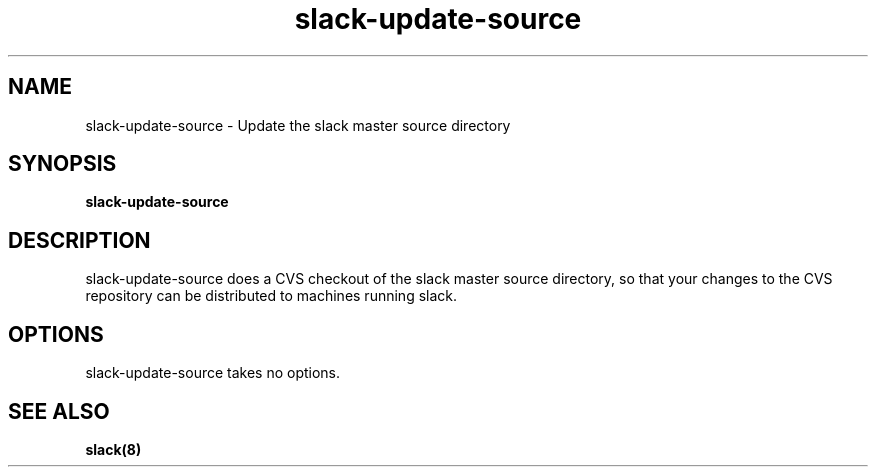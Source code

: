 .\" $Header$
.\" vim:tw=72:filetype=nroff
.\"
.\"       manpage for slack-update-source
.\"
.TH slack-update-source 8 2005-03-12 "slack-master" "Administrative commands" 

.SH NAME
slack\-update\-source - Update the slack master source directory

.SH SYNOPSIS

\fBslack\-update\-source\fR

.SH DESCRIPTION

slack\-update\-source does a CVS checkout of the slack master source
directory, so that your changes to the CVS repository can be distributed
to machines running slack.

.SH OPTIONS

slack\-update\-source takes no options.

.SH SEE ALSO
.BR slack(8)
